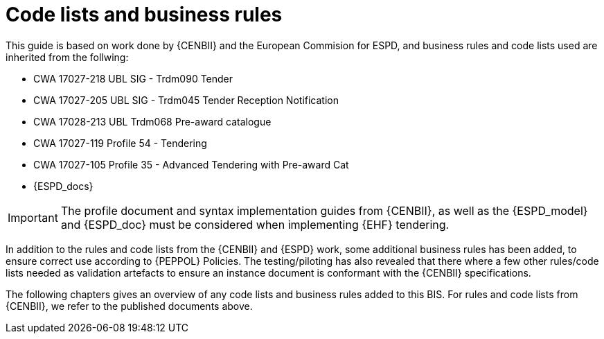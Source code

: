 

= Code lists and business rules


This guide is based on work done by {CENBII} and the European Commision for ESPD, and business rules and code lists used are inherited from the follwing:

* CWA 17027-218 UBL SIG - Trdm090 Tender
* CWA 17027-205 UBL SIG - Trdm045 Tender Reception Notification
* CWA 17028-213 UBL Trdm068 Pre-award catalogue
* CWA 17027-119 Profile 54 - Tendering
* CWA 17027-105 Profile 35 - Advanced Tendering with Pre-award Cat
* {ESPD_docs}

IMPORTANT: The profile document and syntax implementation guides from {CENBII}, as well as the {ESPD_model} and {ESPD_doc} must be considered when implementing {EHF} tendering.

In addition to the rules and code lists from the {CENBII} and {ESPD} work, some additional business rules has been added, to ensure correct use according to {PEPPOL} Policies. The testing/piloting has also revealed that there where a few other rules/code lists needed as validation artefacts to ensure an instance document is conformant with the {CENBII} specifications.

The following chapters gives an overview of any code lists and business rules added to this BIS. For rules and code lists from {CENBII}, we refer to the published documents above.
